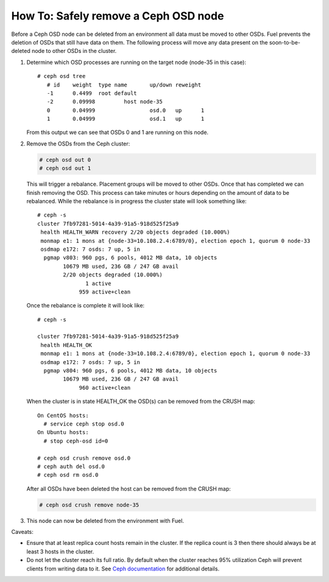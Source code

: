 
.. _delete-ceph-osd:

How To: Safely remove a Ceph OSD node
=============================================

Before a Ceph OSD node can be deleted from an environment all data
must be moved to other OSDs. Fuel prevents the deletion of OSDs
that still have data on them. The following process will move
any data present on the soon-to-be-deleted node to other OSDs
in the cluster.


#. Determine which OSD processes are running on the target node
   (node-35 in this case):

   ::

     # ceph osd tree
        # id    weight  type name       up/down reweight
        -1      0.4499  root default
        -2      0.09998         host node-35
        0       0.04999                 osd.0   up      1
        1       0.04999                 osd.1   up      1


   From this output we can see that OSDs 0 and 1 are running
   on this node.

#. Remove the OSDs from the Ceph cluster:

   .. code-block:: none

    # ceph osd out 0
    # ceph osd out 1

   This will trigger a rebalance. Placement groups will be moved to
   other OSDs. Once that has completed we can finish removing the
   OSD. This process can take minutes or hours depending on the amount
   of data to be rebalanced. While the rebalance is in progress the
   cluster state will look something like:

   ::

    # ceph -s
    cluster 7fb97281-5014-4a39-91a5-918d525f25a9
     health HEALTH_WARN recovery 2/20 objects degraded (10.000%)
     monmap e1: 1 mons at {node-33=10.108.2.4:6789/0}, election epoch 1, quorum 0 node-33
     osdmap e172: 7 osds: 7 up, 5 in
      pgmap v803: 960 pgs, 6 pools, 4012 MB data, 10 objects
            10679 MB used, 236 GB / 247 GB avail
            2/20 objects degraded (10.000%)
                   1 active
                 959 active+clean

   Once the rebalance is complete it will look like:

   ::

    # ceph -s

    cluster 7fb97281-5014-4a39-91a5-918d525f25a9
     health HEALTH_OK
     monmap e1: 1 mons at {node-33=10.108.2.4:6789/0}, election epoch 1, quorum 0 node-33
     osdmap e172: 7 osds: 7 up, 5 in
      pgmap v804: 960 pgs, 6 pools, 4012 MB data, 10 objects
            10679 MB used, 236 GB / 247 GB avail
                 960 active+clean


   When the cluster is in state HEALTH_OK the OSD(s) can be removed
   from the CRUSH map:

   ::

    On CentOS hosts:
      # service ceph stop osd.0
    On Ubuntu hosts:
      # stop ceph-osd id=0

    # ceph osd crush remove osd.0
    # ceph auth del osd.0
    # ceph osd rm osd.0


   After all OSDs have been deleted the host can be removed from
   the CRUSH map:

   .. code-block:: none

     # ceph osd crush remove node-35


#. This node can now be deleted from the environment with Fuel.

Caveats:

* Ensure that at least replica count hosts remain in the cluster.
  If the replica count is 3 then there should always be at least 3
  hosts in the cluster.

* Do not let the cluster reach its full ratio. By default when the
  cluster reaches 95% utilization Ceph will prevent clients from
  writing data to it.
  See `Ceph documentation <http://ceph.com/docs/master/rados/configuration/mon-config-ref/#storage-capacity>`_
  for additional details.

